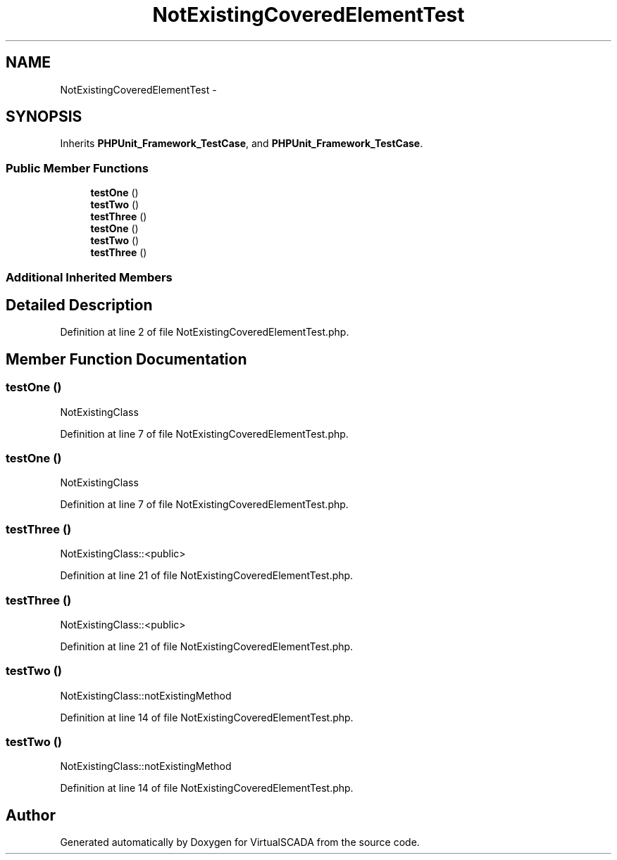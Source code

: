 .TH "NotExistingCoveredElementTest" 3 "Tue Apr 14 2015" "Version 1.0" "VirtualSCADA" \" -*- nroff -*-
.ad l
.nh
.SH NAME
NotExistingCoveredElementTest \- 
.SH SYNOPSIS
.br
.PP
.PP
Inherits \fBPHPUnit_Framework_TestCase\fP, and \fBPHPUnit_Framework_TestCase\fP\&.
.SS "Public Member Functions"

.in +1c
.ti -1c
.RI "\fBtestOne\fP ()"
.br
.ti -1c
.RI "\fBtestTwo\fP ()"
.br
.ti -1c
.RI "\fBtestThree\fP ()"
.br
.ti -1c
.RI "\fBtestOne\fP ()"
.br
.ti -1c
.RI "\fBtestTwo\fP ()"
.br
.ti -1c
.RI "\fBtestThree\fP ()"
.br
.in -1c
.SS "Additional Inherited Members"
.SH "Detailed Description"
.PP 
Definition at line 2 of file NotExistingCoveredElementTest\&.php\&.
.SH "Member Function Documentation"
.PP 
.SS "testOne ()"
NotExistingClass 
.PP
Definition at line 7 of file NotExistingCoveredElementTest\&.php\&.
.SS "testOne ()"
NotExistingClass 
.PP
Definition at line 7 of file NotExistingCoveredElementTest\&.php\&.
.SS "testThree ()"
NotExistingClass::<public> 
.PP
Definition at line 21 of file NotExistingCoveredElementTest\&.php\&.
.SS "testThree ()"
NotExistingClass::<public> 
.PP
Definition at line 21 of file NotExistingCoveredElementTest\&.php\&.
.SS "testTwo ()"
NotExistingClass::notExistingMethod 
.PP
Definition at line 14 of file NotExistingCoveredElementTest\&.php\&.
.SS "testTwo ()"
NotExistingClass::notExistingMethod 
.PP
Definition at line 14 of file NotExistingCoveredElementTest\&.php\&.

.SH "Author"
.PP 
Generated automatically by Doxygen for VirtualSCADA from the source code\&.
